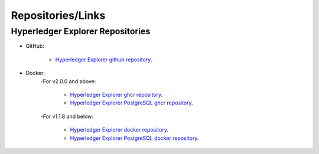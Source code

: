 
.. SPDX-License-Identifier: Apache-2.0



Repositories/Links
===================

Hyperledger Explorer Repositories
~~~~~~~~~~~~~~~~~~~~~~~~~~~~~~~~~~~



- GitHub:

	* `Hyperledger Explorer github repository <https://github.com/hyperledger/blockchain-explorer>`__.

- Docker:
	-For v2.0.0 and above:

		* `Hyperledger Explorer ghcr repository <https://github.com/hyperledger-labs/blockchain-explorer/pkgs/container/explorer>`__.
		* `Hyperledger Explorer PostgreSQL ghcr repository <https://github.com/hyperledger-labs/blockchain-explorer/pkgs/container/explorer-db>`__.

	-For v1.1.8 and below:

		* `Hyperledger Explorer docker repository <https://hub.docker.com/r/hyperledger/explorer/>`__.
		* `Hyperledger Explorer PostgreSQL docker repository <https://hub.docker.com/r/hyperledger/explorer-db>`__.




.. Licensed under Creative Commons Attribution 4.0 International License
   https://creativecommons.org/licenses/by/4.0/
